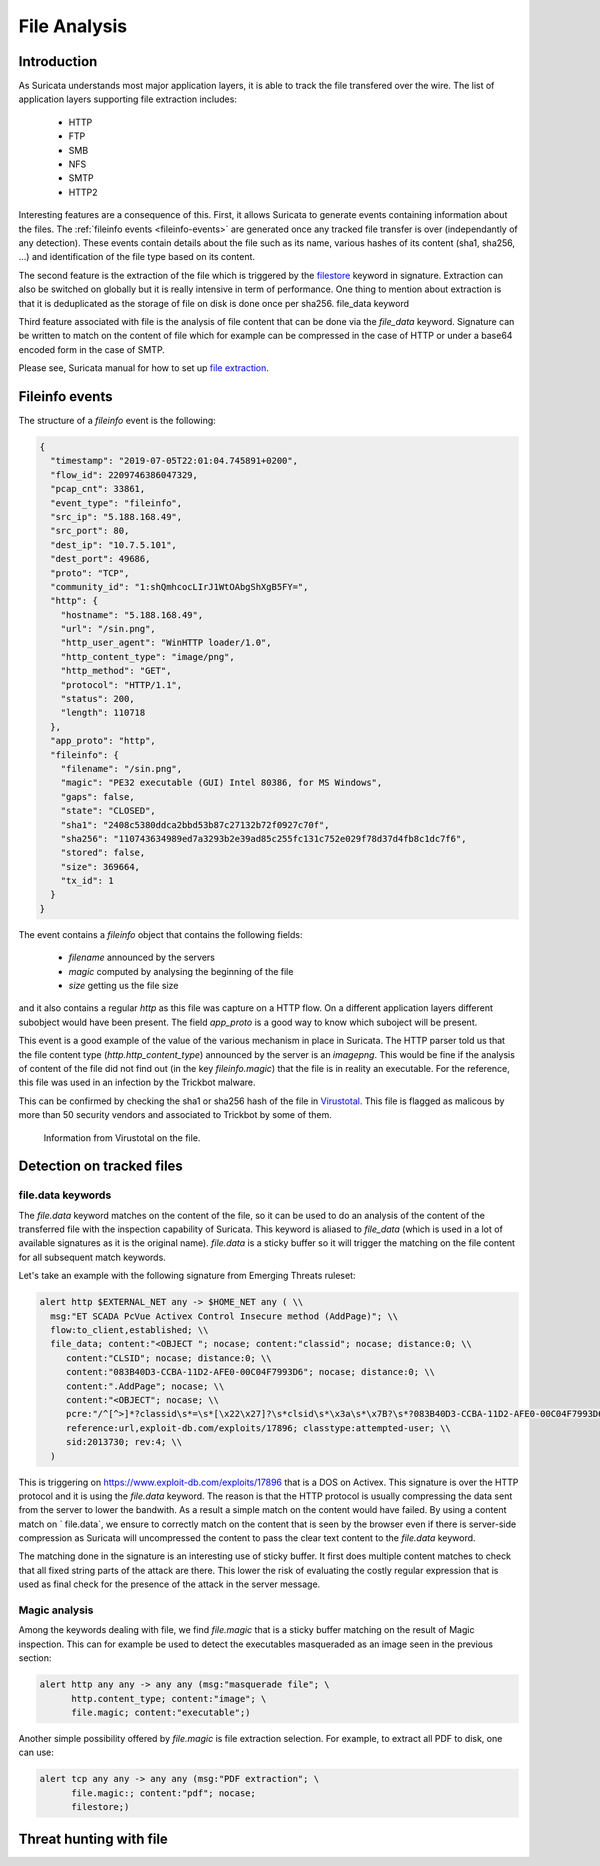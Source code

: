 =============
File Analysis
=============

Introduction
============

As Suricata understands most major application layers, it is able to track
the file transfered over the wire. The list of application layers supporting 
file extraction includes:

 - HTTP
 - FTP
 - SMB
 - NFS
 - SMTP
 - HTTP2 

Interesting features are a consequence of this. First, it allows Suricata to generate
events containing information about the files. The :ref:`fileinfo events <fileinfo-events>` 
are generated once any tracked file transfer is over (independantly of any detection). These events contain details about
the file such as its name, various hashes of its content (sha1, sha256, ...) and identification
of the file type based on its content.
 
The second feature is the extraction of the file which is triggered by the `filestore <https://suricata.readthedocs.io/en/latest/rules/file-keywords.html?#filestore>`_ keyword in signature.
Extraction can also be switched on globally but it is really intensive in term of performance. One thing
to mention about extraction is that it is deduplicated as the storage of file on disk is done once per sha256.
file_data keyword

Third feature associated with file is the analysis of file content that can be done via the `file_data` keyword.
Signature can be written to match on the content of file which for example can be compressed in the case of HTTP
or under a base64 encoded form in the case of SMTP.

Please see, Suricata manual for how to set up `file extraction <https://suricata.readthedocs.io/en/latest/file-extraction/file-extraction.html>`_.

.. index:: Fileinfo event

.. _fileinfo-events:


Fileinfo events
===============

The structure of a `fileinfo` event is the following:

.. code-block:: JSON

  {
    "timestamp": "2019-07-05T22:01:04.745891+0200",
    "flow_id": 2209746386047329,
    "pcap_cnt": 33861,
    "event_type": "fileinfo",
    "src_ip": "5.188.168.49",
    "src_port": 80,
    "dest_ip": "10.7.5.101",
    "dest_port": 49686,
    "proto": "TCP",
    "community_id": "1:shQmhcocLIrJ1WtOAbgShXgB5FY=",
    "http": {
      "hostname": "5.188.168.49",
      "url": "/sin.png",
      "http_user_agent": "WinHTTP loader/1.0",
      "http_content_type": "image/png",
      "http_method": "GET",
      "protocol": "HTTP/1.1",
      "status": 200,
      "length": 110718
    },
    "app_proto": "http",
    "fileinfo": {
      "filename": "/sin.png",
      "magic": "PE32 executable (GUI) Intel 80386, for MS Windows",
      "gaps": false,
      "state": "CLOSED",
      "sha1": "2408c5380ddca2bbd53b87c27132b72f0927c70f",
      "sha256": "110743634989ed7a3293b2e39ad85c255fc131c752e029f78d37d4fb8c1dc7f6",
      "stored": false,
      "size": 369664,
      "tx_id": 1
    }
  }

The event contains a `fileinfo` object that contains the following fields:

 - `filename` announced by the servers
 - `magic` computed by analysing the beginning of the file
 - `size` getting us the file size

and it also contains a regular `http` as this file was capture on a HTTP flow. On a different
application layers different subobject would have been present. The field `app_proto` is a good
way to know which suboject will be present. 

This event is a good example of the value of the various mechanism in place in Suricata. The
HTTP parser told us that the file content type (`http.http_content_type`) announced by the
server is an `image\png`. This would be fine if the analysis of content of the file did not
find out (in the key `fileinfo.magic`) that the file is in reality an executable. For the reference, this
file was used in an infection by the Trickbot malware.

This can be confirmed by checking the sha1 or sha256 hash of the file in
`Virustotal <https://www.virustotal.com/gui/file/110743634989ed7a3293b2e39ad85c255fc131c752e029f78d37d4fb8c1dc7f6>`_.
This file is flagged as malicous by more than 50 security vendors and associated to Trickbot by some of them.

.. figure:: img/virustotal.png
  
   Information from Virustotal on the file.


Detection on tracked files
==========================

file.data keywords
------------------

The `file.data` keyword matches on the content of the file, so it can be used to do an analysis of the content of the transferred file
with the inspection capability of Suricata. This keyword is aliased to `file_data` (which is used in a lot of available signatures as it
is the original name). `file.data` is a sticky buffer so it will trigger the matching on the file content for all subsequent match keywords.

Let's take an example with the following signature from Emerging Threats ruleset:

.. code-block::

  alert http $EXTERNAL_NET any -> $HOME_NET any ( \\
    msg:"ET SCADA PcVue Activex Control Insecure method (AddPage)"; \\
    flow:to_client,established; \\
    file_data; content:"<OBJECT "; nocase; content:"classid"; nocase; distance:0; \\
       content:"CLSID"; nocase; distance:0; \\
       content:"083B40D3-CCBA-11D2-AFE0-00C04F7993D6"; nocase; distance:0; \\
       content:".AddPage"; nocase; \\
       content:"<OBJECT"; nocase; \\
       pcre:"/^[^>]*?classid\s*=\s*[\x22\x27]?\s*clsid\s*\x3a\s*\x7B?\s*?083B40D3-CCBA-11D2-AFE0-00C04F7993D6/Rsi"; \\
       reference:url,exploit-db.com/exploits/17896; classtype:attempted-user; \\
       sid:2013730; rev:4; \\
    )

This is triggering on https://www.exploit-db.com/exploits/17896 that is a DOS on Activex. This signature is over
the HTTP protocol and it is using the `file.data` keyword. The reason is that the HTTP protocol is usually compressing
the data sent from the server to lower the bandwith. As a result a simple match on the content would have failed. By using
a content match on ` file.data`, we ensure to correctly match on the content that is seen by the browser 
even if there is server-side compression as Suricata will uncompressed the content to pass the clear text content to the `file.data` keyword.

The matching done in the signature is an interesting use of sticky buffer. It first does multiple content matches to check that all fixed string parts
of the attack are there. This lower the risk of evaluating the costly regular expression that is used as final check for the presence of the
attack in the server message.

Magic analysis
--------------

Among the keywords dealing with file, we find `file.magic` that is a sticky buffer matching on the result of Magic inspection.
This can for example be used to detect the executables masqueraded as an image seen in the previous section:

.. code-block::

  alert http any any -> any any (msg:"masquerade file"; \
        http.content_type; content:"image"; \
        file.magic; content:"executable";)

Another simple possibility offered by `file.magic` is file extraction selection. For example, to extract all PDF to disk, one can use:


.. code-block::

  alert tcp any any -> any any (msg:"PDF extraction"; \
        file.magic:; content:"pdf"; nocase;
        filestore;)


Threat hunting with file
========================


